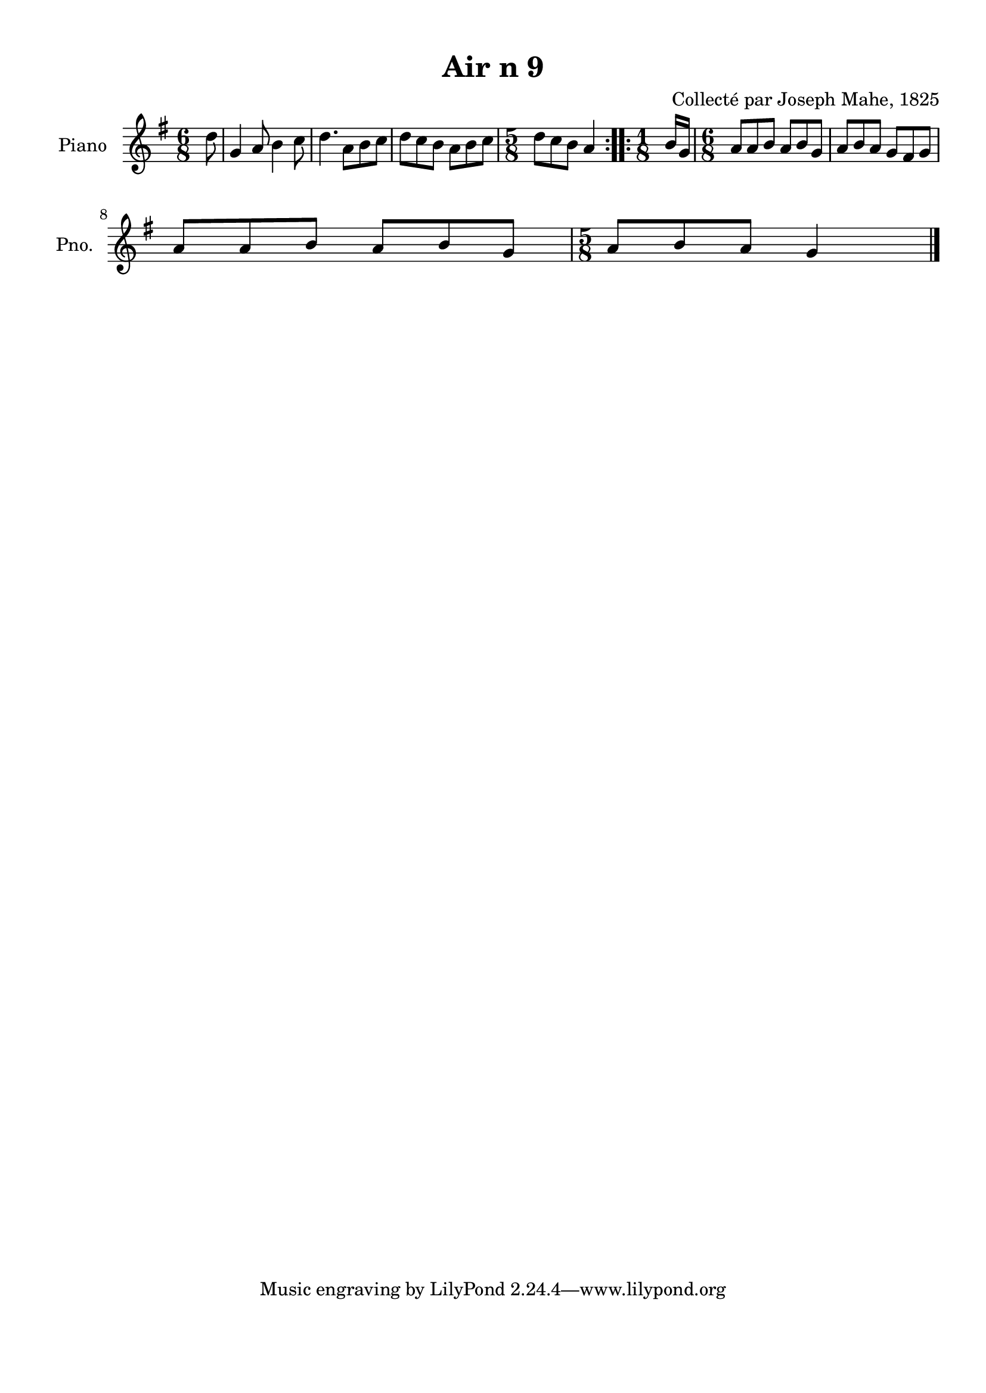 \version "2.22.2"
% automatically converted by musicxml2ly from Air_n_9_g.musicxml
\pointAndClickOff

\header {
    title =  "Air n 9"
    composer =  "Collecté par Joseph Mahe, 1825"
    encodingsoftware =  "MuseScore 2.2.1"
    encodingdate =  "2023-03-21"
    encoder =  "Gwenael Piel et Virginie Thion (IRISA, France)"
    source = 
    "Essai sur les Antiquites du departement du Morbihan, Joseph Mahe, 1825"
    }

#(set-global-staff-size 20.158742857142858)
\paper {
    
    paper-width = 21.01\cm
    paper-height = 29.69\cm
    top-margin = 1.0\cm
    bottom-margin = 2.0\cm
    left-margin = 1.0\cm
    right-margin = 1.0\cm
    indent = 1.6161538461538463\cm
    short-indent = 1.292923076923077\cm
    }
\layout {
    \context { \Score
        autoBeaming = ##f
        }
    }
PartPOneVoiceOne =  \relative d'' {
    \repeat volta 2 {
        \clef "treble" \time 6/8 \key g \major \partial 8 d8 | % 1
        g,4 a8 b4 c8 | % 2
        d4. a8 [ b8 c8 ] | % 3
        d8 [ c8 b8 ] a8 [
        b8 c8 ] | % 4
        \time 5/8  d8 [ c8 b8 ] a4
        }
    \repeat volta 2 {
        | % 5
        \time 1/8  b16 [ g16 ] | % 6
        \time 6/8  a8 [ a8 b8 ] a8 [
        b8 g8 ] | % 7
        a8 [ b8 a8 ] g8 [ fis8
        g8 ] \break | % 8
        a8 [ a8 b8 ] a8 [ b8
        g8 ] | % 9
        \time 5/8  a8 [ b8 a8 ] g4 \bar
        "|."
        }
    }


% The score definition
\score {
    <<
        
        \new Staff
        <<
            \set Staff.instrumentName = "Piano"
            \set Staff.shortInstrumentName = "Pno."
            
            \context Staff << 
                \mergeDifferentlyDottedOn\mergeDifferentlyHeadedOn
                \context Voice = "PartPOneVoiceOne" {  \PartPOneVoiceOne }
                >>
            >>
        
        >>
    \layout {}
    % To create MIDI output, uncomment the following line:
    %  \midi {\tempo 4 = 100 }
    }

